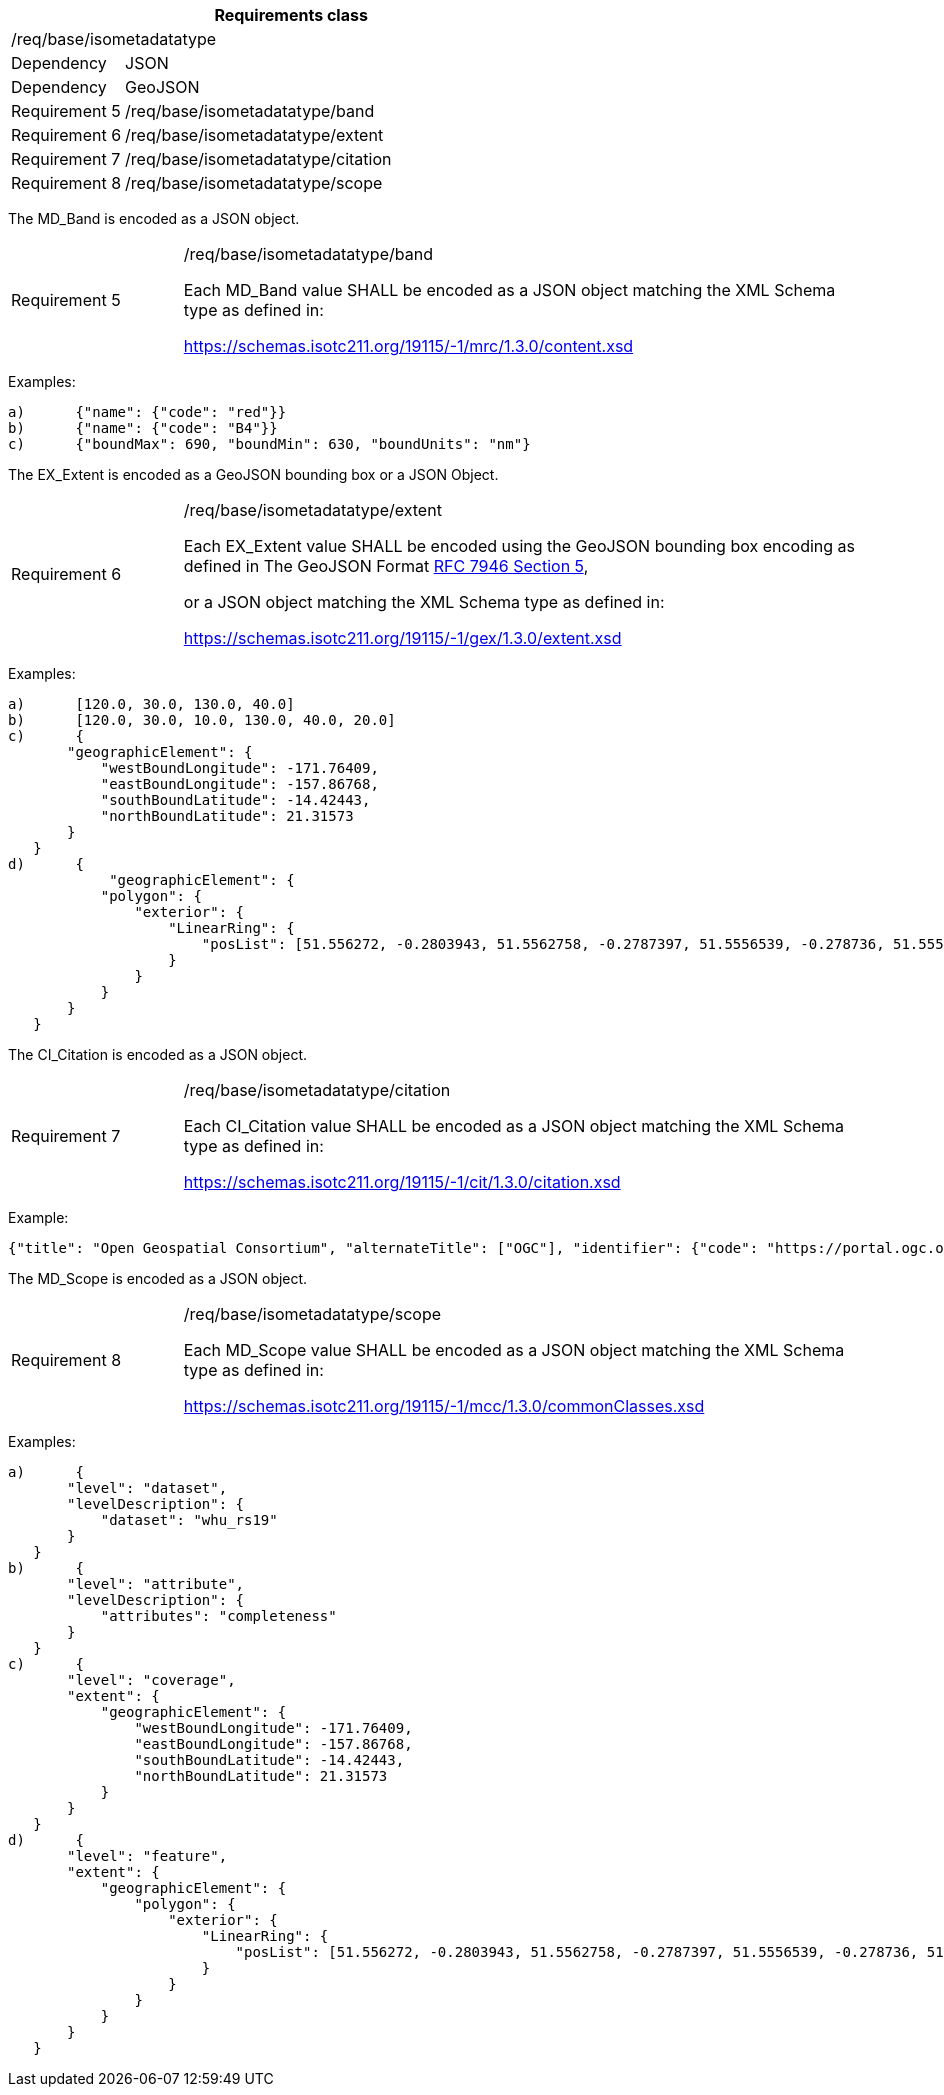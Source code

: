 [width="100%",cols="20%,80%",options="header",]
|===
2+|*Requirements class* 
2+|/req/base/isometadatatype
|Dependency |JSON
|Dependency |GeoJSON
|Requirement 5 |/req/base/isometadatatype/band
|Requirement 6 |/req/base/isometadatatype/extent
|Requirement 7 |/req/base/isometadatatype/citation
|Requirement 8 |/req/base/isometadatatype/scope
|===

The MD_Band is encoded as a JSON object.

[width="100%",cols="20%,80%",]
|===
|Requirement 5 |/req/base/isometadatatype/band

Each MD_Band value SHALL be encoded as a JSON object matching the XML Schema type as defined in: 

https://schemas.isotc211.org/19115/-1/mrc/1.3.0/content.xsd
|===

Examples:

 a)	{"name": {"code": "red"}}
 b)	{"name": {"code": "B4"}}
 c)	{"boundMax": 690, "boundMin": 630, "boundUnits": "nm"}

The EX_Extent is encoded as a GeoJSON bounding box or a JSON Object.

[width="100%",cols="20%,80%",]
|===
|Requirement 6 |/req/base/isometadatatype/extent

Each EX_Extent value SHALL be encoded using the GeoJSON bounding box encoding as defined in The GeoJSON Format 
https://datatracker.ietf.org/doc/html/rfc7946#section-5[RFC 7946 Section 5],

or a JSON object matching the XML Schema type as defined in: 

https://schemas.isotc211.org/19115/-1/gex/1.3.0/extent.xsd
|===

Examples:

 a)	[120.0, 30.0, 130.0, 40.0]
 b)	[120.0, 30.0, 10.0, 130.0, 40.0, 20.0]
 c)	{
        "geographicElement": {
            "westBoundLongitude": -171.76409,
            "eastBoundLongitude": -157.86768,
            "southBoundLatitude": -14.42443,
            "northBoundLatitude": 21.31573
        }
    }
 d)	{
 	    "geographicElement": {
            "polygon": {
                "exterior": {
                    "LinearRing": {
                        "posList": [51.556272, -0.2803943, 51.5562758, -0.2787397, 51.5556539, -0.278736, 51.5556501, -0.2803906, 51.556272, -0.2803943]
                    }
                }
            }
        }
    }

The CI_Citation is encoded as a JSON object.

[width="100%",cols="20%,80%",]
|===
|Requirement 7 |/req/base/isometadatatype/citation

Each CI_Citation value SHALL be encoded as a JSON object matching the XML Schema type as defined in: 

https://schemas.isotc211.org/19115/-1/cit/1.3.0/citation.xsd
|===

Example:

 {"title": "Open Geospatial Consortium", "alternateTitle": ["OGC"], "identifier": {"code": "https://portal.ogc.org/files/?artifact_id=104605&version=1"}}

The MD_Scope is encoded as a JSON object.

[width="100%",cols="20%,80%",]
|===
|Requirement 8 |/req/base/isometadatatype/scope

Each MD_Scope value SHALL be encoded as a JSON object matching the XML Schema type as defined in: 

https://schemas.isotc211.org/19115/-1/mcc/1.3.0/commonClasses.xsd
|===

Examples:

 a)	{
        "level": "dataset", 
        "levelDescription": {
            "dataset": "whu_rs19"
        }
    }
 b)	{
        "level": "attribute",
        "levelDescription": {
            "attributes": "completeness"
        }
    }
 c)	{
        "level": "coverage",
        "extent": {
            "geographicElement": {
                "westBoundLongitude": -171.76409,
                "eastBoundLongitude": -157.86768,
                "southBoundLatitude": -14.42443,
                "northBoundLatitude": 21.31573
            }
        }
    }
 d)	{
        "level": "feature",
        "extent": {
            "geographicElement": {
                "polygon": {
                    "exterior": {
                        "LinearRing": {
                            "posList": [51.556272, -0.2803943, 51.5562758, -0.2787397, 51.5556539, -0.278736, 51.5556501, -0.2803906, 51.556272, -0.2803943]
                        }
                    }
                }
            }
        }
    }
